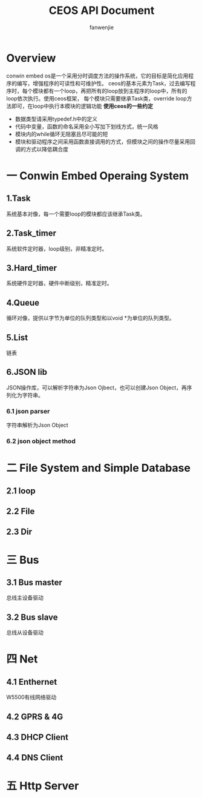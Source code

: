 #+OPTIONS: ^:{}

#+TITLE: CEOS API Document
#+AUTHOR: fanwenjie

* Overview
conwin embed os是一个采用分时调度方法的操作系统，它的目标是简化应用程序的编写，增强程序的可读性和可维护性。
ceos的基本元素为Task，过去编写程序时，每个模块都有一个loop，再把所有的loop放到主程序的loop中，所有的loop依次执行。使用ceos框架，
每个模块只需要继承Task类，override loop方法即可，在loop中执行本模块的逻辑功能
*使用ceos的一些约定*
- 数据类型请采用typedef.h中的定义
- 代码中变量，函数的命名采用全小写加下划线方式，统一风格
- 模块内的while循环无阻塞且尽可能的短
- 模块和驱动程序之间采用函数直接调用的方式，但模块之间的操作尽量采用回调的方式以降低耦合度

* 一 Conwin Embed Operaing System 
** 1.Task
   系统基本对像，每一个需要loop的模块都应该继承Task类。
   

** 2.Task_timer
   系统软件定时器，loop级别，非精准定时。

** 3.Hard_timer
   系统硬件定时器，硬件中断级别，精准定时。

** 4.Queue
   循环对像，提供以字节为单位的队列类型和以void *为单位的队列类型。
   
** 5.List
   链表

** 6.JSON lib
   JSON操作库，可以解析字符串为Json Ojbect，也可以创建Json Object，再序列化为字符串。


*** 6.1 json parser
    字符串解析为Json Object

*** 6.2 json object method
  
* 二 File System and Simple Database

** 2.1 loop
** 2.2 File
** 2.3 Dir

* 三 Bus

** 3.1 Bus master
   总线主设备驱动

** 3.2 Bus slave
   总线从设备驱动
  
* 四 Net
** 4.1 Enthernet
   W5500有线网络驱动

** 4.2 GPRS & 4G
   
** 4.3 DHCP Client

** 4.4 DNS Client

* 五 Http Server
